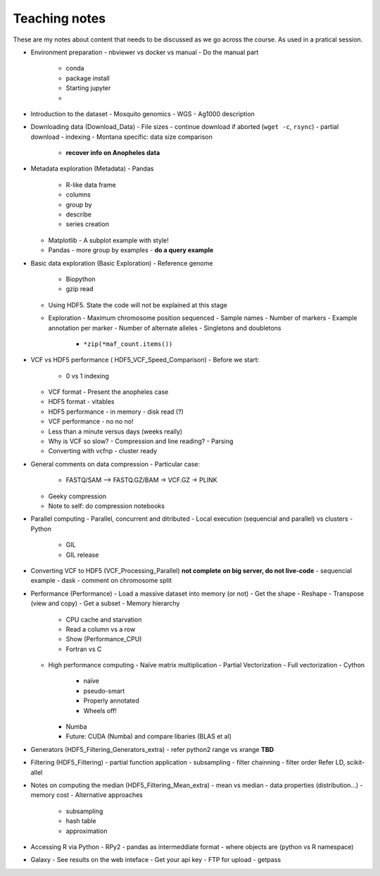 **************
Teaching notes
**************

These are my notes about content that needs to be discussed as we
go across the course. As used in a pratical session.


- Environment preparation
  - nbviewer vs docker vs manual
  - Do the manual part
    - conda
    - package install
    - Starting jupyter
    -

- Introduction to the dataset
  - Mosquito genomics
  - WGS
  - Ag1000 description

- Downloading data (Download_Data)
  - File sizes
  - continue download if aborted (``wget -c``, ``rsync``)
  - partial download
  - indexing
  - Montana specific: data size comparison
    - **recover info on Anopheles data**

- Metadata exploration (Metadata)
  - Pandas
    - R-like data frame
    - columns
    - group by
    - describe
    - series creation
  - Matplotlib
    - A subplot example with style!
  - Pandas
    - more group by examples
    - **do a query example**

- Basic data exploration (Basic Exploration)
  - Reference genome
    - Biopython
    - gzip read
  - Using HDF5. State the code will not be explained at this stage
  - Exploration
    - Maximum chromosome position sequenced
    - Sample names
    - Number of markers
    - Example annotation per marker
    - Number of alternate alleles
    - Singletons and doubletons
      - ``*zip(*maf_count.items())``

- VCF vs HDF5 performance ( HDF5_VCF_Speed_Comparison)
  - Before we start:
    - 0 vs 1 indexing
  - VCF format
    - Present the anopheles case
  - HDF5 format
    - vitables
  - HDF5 performance
    - in memory
    - disk read (?)
  - VCF performance
    - no no no!
  - Less than a minute versus days (weeks really)
  - Why is VCF so slow?
    - Compression and line reading?
    - Parsing
  - Converting with vcfnp
    - cluster ready

- General comments on data compression
  - Particular case:
    - FASTQ/SAM --> FASTQ.GZ/BAM -> VCF.GZ -> PLINK
  - Geeky compression
  - Note to self: do compression notebooks

- Parallel computing
  - Parallel, concurrent and ditributed
  - Local execution (sequencial and parallel) vs clusters
  - Python
    - GIL
    - GIL release

- Converting VCF to HDF5 (VCF_Processing_Parallel)
  **not complete**
  **on big server, do not live-code**
  - sequencial example
  - dask
  - comment on chromosome split

- Performance (Performance)
  - Load a massive dataset into memory (or not)
  - Get the shape
  - Reshape
  - Transpose (view and copy)
  - Get a subset
  - Memory hierarchy
    - CPU cache and starvation
    - Read a column vs a row
    - Show (Performance_CPU)
    - Fortran vs C
  - High performance computing
    - Naïve matrix multiplication
    - Partial Vectorization
    - Full vectorization
    - Cython
      - naïve
      - pseudo-smart
      - Properly annotated
      - Wheels off!
    - Numba
    - Future: CUDA (Numba) and compare libaries (BLAS et al)

- Generators (HDF5_Filtering_Generators_extra)
  - refer python2 range vs xrange
  **TBD**

- Filtering (HDF5_Filtering)
  - partial function application 
  - subsampling
  - filter chainning
  - filter order
  Refer LD, scikit-allel


- Notes on computing the median (HDF5_Filtering_Mean_extra)
  - mean vs median
  - data properties (distribution...)
  - memory cost
  - Alternative approaches
    - subsampling
    - hash table
    - approximation

- Accessing R via Python
  - RPy2
  - pandas as intermeddiate format
  - where objects are (python vs R namespace)

- Galaxy
  - See results on the web inteface
  - Get your api key
  - FTP for upload
  - getpass
  
